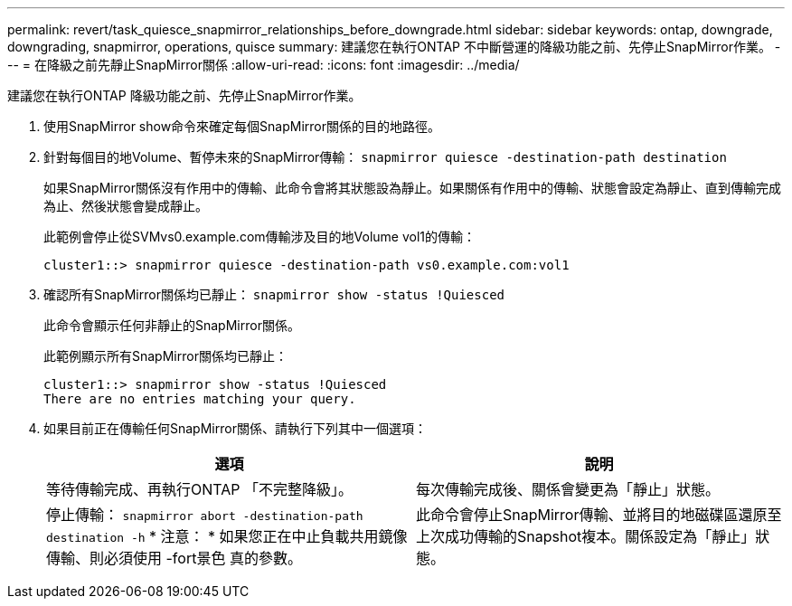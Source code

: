 ---
permalink: revert/task_quiesce_snapmirror_relationships_before_downgrade.html 
sidebar: sidebar 
keywords: ontap, downgrade, downgrading, snapmirror, operations, quisce 
summary: 建議您在執行ONTAP 不中斷營運的降級功能之前、先停止SnapMirror作業。 
---
= 在降級之前先靜止SnapMirror關係
:allow-uri-read: 
:icons: font
:imagesdir: ../media/


[role="lead"]
建議您在執行ONTAP 降級功能之前、先停止SnapMirror作業。

. 使用SnapMirror show命令來確定每個SnapMirror關係的目的地路徑。
. 針對每個目的地Volume、暫停未來的SnapMirror傳輸： `snapmirror quiesce -destination-path destination`
+
如果SnapMirror關係沒有作用中的傳輸、此命令會將其狀態設為靜止。如果關係有作用中的傳輸、狀態會設定為靜止、直到傳輸完成為止、然後狀態會變成靜止。

+
此範例會停止從SVMvs0.example.com傳輸涉及目的地Volume vol1的傳輸：

+
[listing]
----
cluster1::> snapmirror quiesce -destination-path vs0.example.com:vol1
----
. 確認所有SnapMirror關係均已靜止： `snapmirror show -status !Quiesced`
+
此命令會顯示任何非靜止的SnapMirror關係。

+
此範例顯示所有SnapMirror關係均已靜止：

+
[listing]
----
cluster1::> snapmirror show -status !Quiesced
There are no entries matching your query.
----
. 如果目前正在傳輸任何SnapMirror關係、請執行下列其中一個選項：
+
[cols="2*"]
|===
| 選項 | 說明 


 a| 
等待傳輸完成、再執行ONTAP 「不完整降級」。
 a| 
每次傳輸完成後、關係會變更為「靜止」狀態。



 a| 
停止傳輸： `snapmirror abort -destination-path destination -h`    * 注意： * 如果您正在中止負載共用鏡像傳輸、則必須使用 -fort景色 真的參數。
 a| 
此命令會停止SnapMirror傳輸、並將目的地磁碟區還原至上次成功傳輸的Snapshot複本。關係設定為「靜止」狀態。

|===


